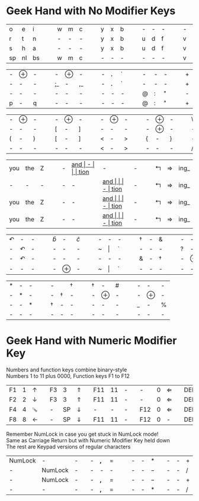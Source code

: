 #+OPTIONS: toc:nil
#+LATEX_HEADER: \usepackage[top=.5in,bottom=0in]{geometry}
#+LATEX_HEADER: \pagestyle{empty}

* Geek Hand with No Modifier Keys

| o  | e  | i  | | | w | m | c | | | y | x | b | | | - | - | - | | | - | - | - | | | k | l | j |
| r  | t  | n  | | | - | - | - | | | y | x | b | | | u | d | f | | | v | g | z | | | - | - | - |
| s  | h  | a  | | | - | - | - | | | y | x | b | | | u | d | f | | | v | g | z | | | k | l | j |
| sp | nl | bs | | | w | m | c | | | - | - | - | | | - | - | - | | | v | g | z | | | - | - | - |

| - | $\oplus$ | - |  |  | -  | $\oplus$ | -  |  |  | - | *.* | ` |   |   | - | - | - |   |   | + | = | I_ |
| - | -        | - |  |  | ;_ | -        | ,_ |  |  | - | *.* | ` |   |   | - | - | - |   |   | + | = | I_ |
| - | -        | - |  |  | -  | -        | -  |  |  | - | -   | - |   |   | @ | : | " |   |   | - | - | -  |
| p | -        | q |  |  | -  | -        | -  |  |  | - | -   | - |   |   | @ | : | " |   |   | + | = | I_ |


| - | $\oplus$ | - | | | - | $\oplus$ | - | | | - | $\oplus$ | - | | | - | $\oplus$ | - | | | \ | - | / |
| - | -        | - | | | [ | -        | ] | | | - | -        | - | | | - | $\oplus$ | - | | | - | - | - |
| ( | -        | ) | | | [ | -        | ] | | | < | -        | > | | | { | -        | } | | | - | - | - |
| - | -        | - | | | - | -        | - | | | < | -        | > | | | - | -        | - | | | / | - | \ |

| you | the | Z |   |   | - | __and_ | -    |   |   | tion_ | -     | - |   |   | $\Lsh$ | $\Rightarrow$ | ing_ |
| -   | -   | - |   |   | - | -    | __and_ |   |   | -     | tion_ | - |   |   | $\Lsh$ | $\Rightarrow$ | ing_ |
| you | the | Z |   |   | - | -    | __and_ |   |   | -     | tion_ | - |   |   | $\Lsh$ | $\Rightarrow$ | ing_ |
| you | the | Z |   |   | - | -    | __and_ |   |   | -     | tion_ | - |   |   | $\Lsh$ | $\Rightarrow$ | ing_ |

| $\curvearrowleft$ | -                 | - |   |   | $\hat{b}$ | -        | $\hat{c}$ |   |   | - | -       | - |   |   | \dag | - | &             |   |   | - | -        | - |   |   | -      | -        | -   |
| -                 | $\curvearrowleft$ | - |   |   | -         | -        | -         |   |   | ~ | $\vert$ | ` |   |   | -             | - | -             |   |   | ? | -        | ! |   |   | -      | -        | -   |
| -                 | $\curvearrowleft$ | - |   |   | -         | -        | -         |   |   | - | -       | - |   |   | &             | - | \dag |   |   | - | $\oplus$ | - |   |   | -      | $\oplus$ | -   |
| -                 | -                 | - |   |   | -         | $\oplus$ | -         |   |   | ~ | $\vert$ | ` |   |   | -             | - | -             |   |   | - | -        | - |   |   | \(\$\) | -        | *^* |


| * | - | - |   |   | -             |               | \dag |   |   | \dag | -        | # |   |   | - | -        | - |
| - | * | - |   |   | -             | \dag | -             |   |   | -             | $\oplus$ | - |   |   | - | $\oplus$         | - |
| - | - | * |   |   | \dag | -             | -             |   |   | -             | -        | - |   |   | _  | - | %  |
| - | - | - |   |   | -             | -             | -             |   |   | -             | -        | - |   |   | - | -        | - |

* Geek Hand with Numeric Modifier Key

Numbers and function keys combine binary-style\\
Numbers 1 to 11 plus 0000, Function keys F1 to F12

| F1 | 1 | $\uparrow$    |   | F3 |  3 | $\Uparrow$   |   | F11 | 11 | - |   | -   | 0 | $\Leftarrow$ |   | DEL | -  |               |   |
| F2 | 2 | $\downarrow$  |   | F3 |  3 | $\Uparrow$   |   | F11 | 11 | - |   | -   | 0 | $\Leftarrow$ |   | DEL | BS | $\Rightarrow$ |   |
| F4 | 4 | 𔕄 |   | -  | SP | $\Downarrow$ |   | -   |  - | - |   | F12 | 0 | $\Leftarrow$ |   | DEL | BS | $\Rightarrow$ |   |
| F8 | 8 | $\leftarrow$  |   | -  | SP | $\Downarrow$ |   | F11 | 11 | - |   | F12 | 0 | -            |   | DEL | BS | $\Rightarrow$ |   |
\noindent
Remember NumLock in case you get stuck in NumLock mode! \\
Same as Carriage Return but with Numeric Modifier Key held down \\
The rest are Keypad versions of regular characters

| NumLock | -       | - |   | - | *,* | $=$ |   |   | - | - | *   |   | - | - | $+$ |   |
| -       | NumLock | - |   | - | -   | -   |   |   | - | - | $-$ |   | - | - | $/$ |   |
| -       | NumLock | - |   | - | *,* | $=$ |   |   | - | - | $-$ |   | - | - | $+$ |   |
| -       | -       | - |   | - | *,* | $=$ |   |   | - | - | *   |   | - | - | $/$ |
